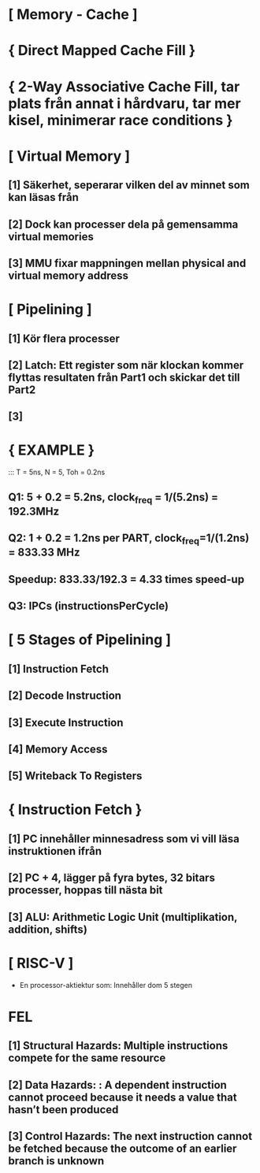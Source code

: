 * [ Memory - Cache ]
*     { Direct Mapped Cache Fill }
*     { 2-Way Associative Cache Fill, tar plats från annat i hårdvaru, tar mer kisel, minimerar race conditions }

* [ Virtual Memory ]
**        [1] Säkerhet, seperarar vilken del av minnet som kan läsas från
**        [2] Dock kan processer dela på gemensamma virtual memories
**        [3] MMU fixar mappningen mellan physical and virtual memory address

* [ Pipelining ]
**        [1] Kör flera processer
**        [2] Latch: Ett register som när klockan kommer flyttas resultaten från Part1 och skickar det till Part2
**        [3] 

*     { EXAMPLE }
:::    T = 5ns, N = 5, Toh = 0.2ns
** Q1: 5 + 0.2 = 5.2ns, clock_freq = 1/(5.2ns) = 192.3MHz
** Q2: 1 + 0.2 = 1.2ns per PART, clock_freq=1/(1.2ns) = 833.33 MHz
** Speedup: 833.33/192.3 = 4.33 times speed-up
** Q3: IPCs (instructionsPerCycle)

* [ 5 Stages of Pipelining ]
**        [1] Instruction Fetch 
**        [2] Decode Instruction
**        [3] Execute Instruction
**        [4] Memory Access
**        [5] Writeback To Registers

*     { Instruction Fetch }
**        [1] PC innehåller minnesadress som vi vill läsa instruktionen ifrån
**        [2] PC + 4, lägger på fyra bytes, 32 bitars processer, hoppas till nästa bit
**        [3] ALU: Arithmetic Logic Unit (multiplikation, addition, shifts)

* [ RISC-V ]
- En processor-aktiektur som: Innehåller dom 5 stegen

* FEL
**        [1] Structural Hazards: Multiple instructions compete for the same resource
**        [2] Data Hazards: : A dependent instruction cannot proceed because it needs a value that hasn’t been produced
**        [3] Control Hazards: The next instruction cannot be fetched because the outcome of an earlier branch is unknown